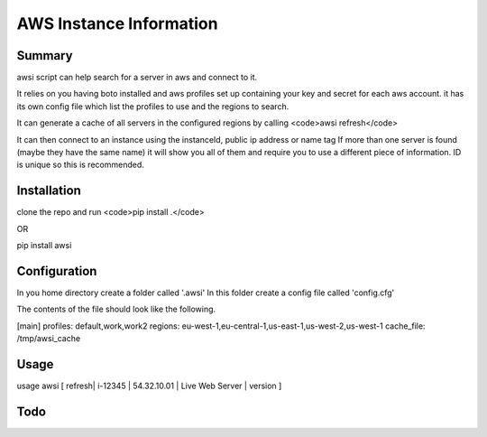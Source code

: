 AWS Instance Information
========================


Summary
-------
awsi script can help search for a server in aws and connect to it.

It relies on you having boto installed and aws profiles set up containing your key and secret for each aws account.
it has its own config file which list the profiles to use and the regions to search.

It can generate a cache of all servers in the configured regions by calling <code>awsi refresh</code>

It can then connect to an instance using the instanceId, public ip address or name tag
If more than one server is found (maybe they have the same name) it will show you all of them and require you to use a different
piece of information. ID is unique so this is recommended.

Installation
------------

clone the repo and run
<code>pip install .</code>

OR 

pip install awsi

Configuration
-------------
In you home directory create a folder called '.awsi'  
In this folder create a config file called 'config.cfg'

The contents of the file should look like the following.

[main]  
profiles: default,work,work2  
regions: eu-west-1,eu-central-1,us-east-1,us-west-2,us-west-1
cache_file: /tmp/awsi_cache


Usage
-----
usage awsi [ refresh| i-12345 | 54.32.10.01 | Live Web Server | version ]


Todo
----
